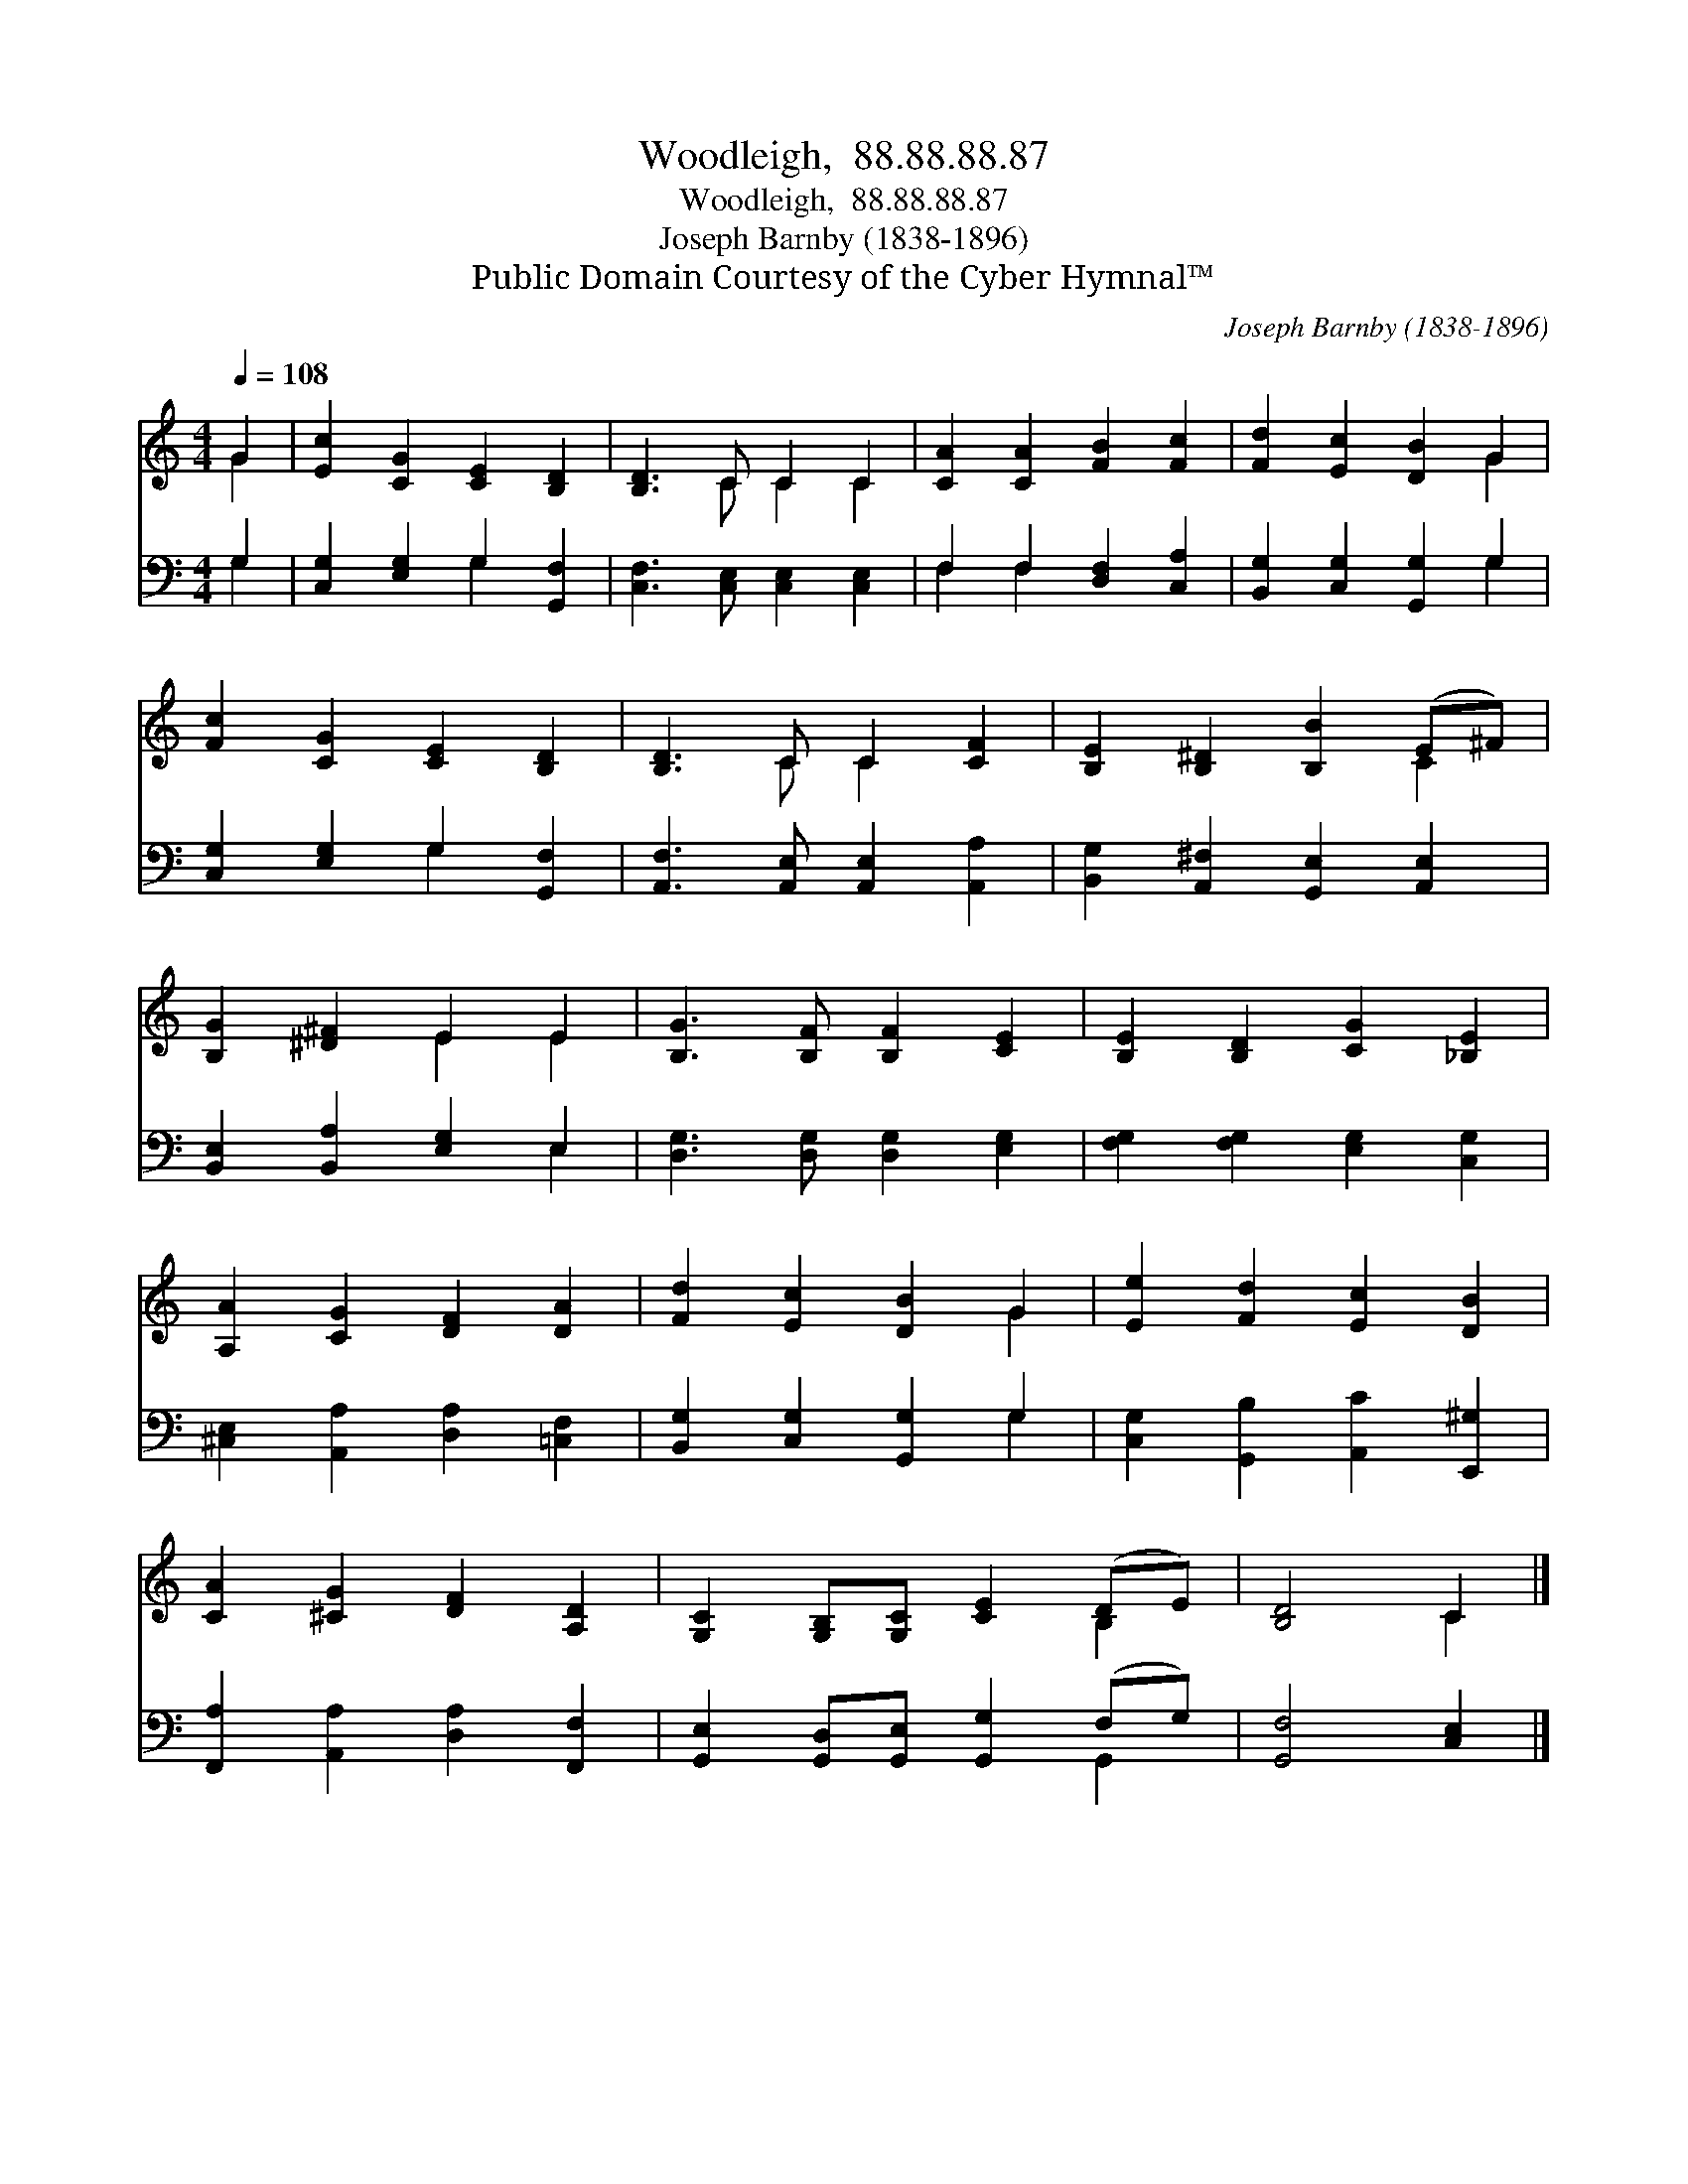 X:1
T:Woodleigh,  88.88.88.87
T:Woodleigh,  88.88.88.87
T:Joseph Barnby (1838-1896)
T:Public Domain Courtesy of the Cyber Hymnal™
C:Joseph Barnby (1838-1896)
Z:Public Domain
Z:Courtesy of the Cyber Hymnal™
%%score ( 1 2 ) ( 3 4 )
L:1/8
Q:1/4=108
M:4/4
K:C
V:1 treble 
V:2 treble 
V:3 bass 
V:4 bass 
V:1
 G2 | [Ec]2 [CG]2 [CE]2 [B,D]2 | [B,D]3 C C2 C2 | [CA]2 [CA]2 [FB]2 [Fc]2 | [Fd]2 [Ec]2 [DB]2 G2 | %5
 [Fc]2 [CG]2 [CE]2 [B,D]2 | [B,D]3 C C2 [CF]2 | [B,E]2 [B,^D]2 [B,B]2 (E^F) | %8
 [B,G]2 [^D^F]2 E2 E2 | [B,G]3 [B,F] [B,F]2 [CE]2 | [B,E]2 [B,D]2 [CG]2 [_B,E]2 | %11
 [A,A]2 [CG]2 [DF]2 [DA]2 | [Fd]2 [Ec]2 [DB]2 G2 | [Ee]2 [Fd]2 [Ec]2 [DB]2 | %14
 [CA]2 [^CG]2 [DF]2 [A,D]2 | [G,C]2 [G,B,][G,C] [CE]2 (DE) | [B,D]4 C2 |] %17
V:2
 G2 | x8 | x3 C C2 C2 | x8 | x6 G2 | x8 | x3 C C2 x2 | x6 C2 | x4 E2 E2 | x8 | x8 | x8 | x6 G2 | %13
 x8 | x8 | x6 B,2 | x4 C2 |] %17
V:3
 G,2 | [C,G,]2 [E,G,]2 G,2 [G,,F,]2 | [C,F,]3 [C,E,] [C,E,]2 [C,E,]2 | F,2 F,2 [D,F,]2 [C,A,]2 | %4
 [B,,G,]2 [C,G,]2 [G,,G,]2 G,2 | [C,G,]2 [E,G,]2 G,2 [G,,F,]2 | %6
 [A,,F,]3 [A,,E,] [A,,E,]2 [A,,A,]2 | [B,,G,]2 [A,,^F,]2 [G,,E,]2 [A,,E,]2 | %8
 [B,,E,]2 [B,,A,]2 [E,G,]2 E,2 | [D,G,]3 [D,G,] [D,G,]2 [E,G,]2 | [F,G,]2 [F,G,]2 [E,G,]2 [C,G,]2 | %11
 [^C,E,]2 [A,,A,]2 [D,A,]2 [=C,F,]2 | [B,,G,]2 [C,G,]2 [G,,G,]2 G,2 | %13
 [C,G,]2 [G,,B,]2 [A,,C]2 [E,,^G,]2 | [F,,A,]2 [A,,A,]2 [D,A,]2 [F,,F,]2 | %15
 [G,,E,]2 [G,,D,][G,,E,] [G,,G,]2 (F,G,) | [G,,F,]4 [C,E,]2 |] %17
V:4
 G,2 | x4 G,2 x2 | x8 | F,2 F,2 x4 | x6 G,2 | x4 G,2 x2 | x8 | x8 | x6 E,2 | x8 | x8 | x8 | %12
 x6 G,2 | x8 | x8 | x6 G,,2 | x6 |] %17

